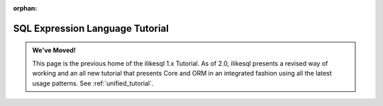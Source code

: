 :orphan:

=================================
SQL Expression Language Tutorial
=================================

.. admonition:: We've Moved!

    This page is the previous home of the ilikesql 1.x Tutorial.  As of 2.0,
    ilikesql presents a revised way of working and an all new tutorial that
    presents Core and ORM in an integrated fashion using all the latest usage
    patterns.    See :ref:`unified_tutorial`.


